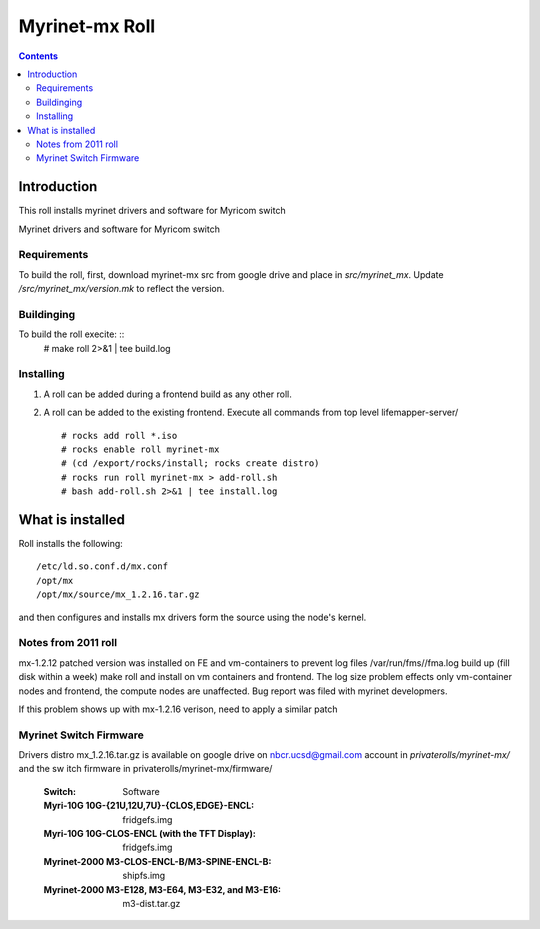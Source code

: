.. hightlight:: rst

Myrinet-mx Roll
================

.. contents::

Introduction
----------------
This roll installs  myrinet drivers and software for Myricom switch

Myrinet drivers and software for Myricom switch

Requirements
~~~~~~~~~~~~~~
To build the roll, first, download myrinet-mx src from google drive 
and place in `src/myrinet_mx`. Update `/src/myrinet_mx/version.mk`
to reflect the version.


Buildinging
~~~~~~~~~~~~~~~~~~~~~~~~~~~~~~

To build the roll execite: ::
    # make roll 2>&1 | tee build.log


Installing
~~~~~~~~~~~~~~~~~~~~~~~~~~~~~~

#. A roll can be added during a frontend build as any other roll.

#. A roll can be added to the existing frontend. 
   Execute all commands from top level lifemapper-server/ ::

   # rocks add roll *.iso
   # rocks enable roll myrinet-mx
   # (cd /export/rocks/install; rocks create distro)  
   # rocks run roll myrinet-mx > add-roll.sh  
   # bash add-roll.sh 2>&1 | tee install.log

What is installed 
------------------

Roll installs the following: ::

    /etc/ld.so.conf.d/mx.conf
    /opt/mx
    /opt/mx/source/mx_1.2.16.tar.gz

and then configures and installs mx drivers form the source using the node's kernel.

Notes from 2011 roll
~~~~~~~~~~~~~~~~~~~~~~
mx-1.2.12 patched version was installed on FE and vm-containers to prevent log 
files /var/run/fms//fma.log build up (fill disk within a week)
make roll and install on vm containers and frontend.
The log size problem effects only vm-container nodes and frontend, the compute nodes are unaffected.
Bug report was filed with myrinet developmers.

If this problem shows up with mx-1.2.16 verison, need to apply a similar patch

Myrinet Switch Firmware
~~~~~~~~~~~~~~~~~~~~~~~~~~~
Drivers distro mx_1.2.16.tar.gz is available on google drive on nbcr.ucsd@gmail.com account
in `privaterolls/myrinet-mx/` and the sw itch firmware in privaterolls/myrinet-mx/firmware/

    :Switch: Software
    :Myri-10G 10G-{21U,12U,7U}-{CLOS,EDGE}-ENCL: fridgefs.img
    :Myri-10G 10G-CLOS-ENCL (with the TFT Display): fridgefs.img                
    :Myrinet-2000 M3-CLOS-ENCL-B/M3-SPINE-ENCL-B: shipfs.img	
    :Myrinet-2000 M3-E128, M3-E64, M3-E32, and M3-E16: m3-dist.tar.gz	
